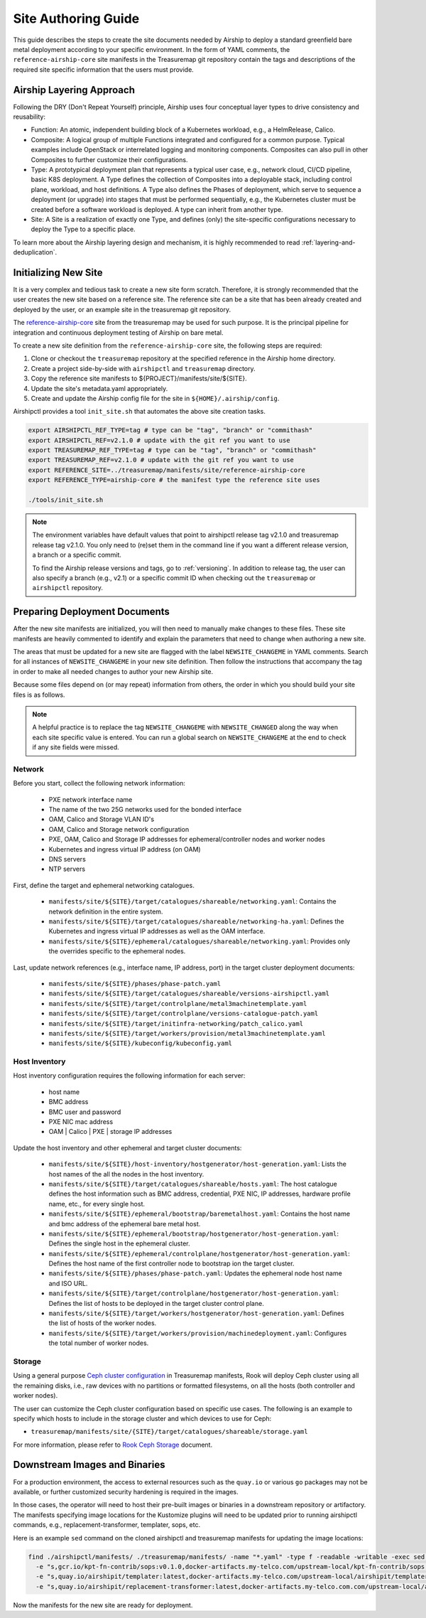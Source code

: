 .. _site_authoring_guide:

Site Authoring Guide
====================

This guide describes the steps to create the site documents needed by Airship
to deploy a standard greenfield bare metal deployment according to your
specific environment. In the form of YAML comments, the ``reference-airship-core``
site manifests in the Treasuremap git repository contain the tags and
descriptions of the required site specific information that the users must
provide.

Airship Layering Approach
~~~~~~~~~~~~~~~~~~~~~~~~~

Following the DRY (Don't Repeat Yourself) principle, Airship uses four
conceptual layer types to drive consistency and reusability:

* Function: An atomic, independent building block of a Kubernetes workload,
  e.g., a HelmRelease, Calico.
* Composite: A logical group of multiple Functions integrated and configured
  for a common purpose. Typical examples include OpenStack or interrelated
  logging and monitoring components.  Composites can also pull in other
  Composites to further customize their configurations.
* Type: A prototypical deployment plan that represents a typical user case,
  e.g., network cloud, CI/CD pipeline, basic K8S deployment. A Type defines
  the collection of Composites into a deployable stack, including control
  plane, workload, and host definitions. A Type also defines the Phases of
  deployment, which serve to sequence a deployment (or upgrade) into
  stages that must be performed sequentially, e.g., the Kubernetes cluster
  must be created before a software workload is deployed. A type can inherit
  from another type.
* Site: A Site is a realization of exactly one Type, and defines (only) the
  site-specific configurations necessary to deploy the Type to a specific
  place.

To learn more about the Airship layering design and mechanism, it is highly
recommended to read :ref:`layering-and-deduplication`.

.. _init_site:

Initializing New Site
~~~~~~~~~~~~~~~~~~~~~

It is a very complex and tedious task to create a new site form scratch.
Therefore, it is strongly recommended that the user creates the new site based
on a reference site. The reference site can be a site that has been already
created and deployed by the user, or an example site in the treasuremap git
repository.

The `reference-airship-core`_ site from the treasuremap may be used for such
purpose. It is the principal pipeline for integration and continuous deployment
testing of Airship on bare metal.

To create a new site definition from the ``reference-airship-core`` site, the
following steps are required:

1. Clone or checkout the ``treasuremap`` repository at the specified reference in the Airship
   home directory.
2. Create a project side-by-side with ``airshipctl`` and ``treasuremap`` directory.
3. Copy the reference site manifests to ${PROJECT}/manifests/site/${SITE}.
4. Update the site's metadata.yaml appropriately.
5. Create and update the Airship config file for the site in
   ``${HOME}/.airship/config``.

Airshipctl provides a tool ``init_site.sh`` that automates the above site creation
tasks.

.. code-block:: bash

   export AIRSHIPCTL_REF_TYPE=tag # type can be "tag", "branch" or "commithash"
   export AIRSHIPCTL_REF=v2.1.0 # update with the git ref you want to use
   export TREASUREMAP_REF_TYPE=tag # type can be "tag", "branch" or "commithash"
   export TREASUREMAP_REF=v2.1.0 # update with the git ref you want to use
   export REFERENCE_SITE=../treasuremap/manifests/site/reference-airship-core
   export REFERENCE_TYPE=airship-core # the manifest type the reference site uses

   ./tools/init_site.sh

.. note::
   The environment variables have default values that point to airshipctl
   release tag v2.1.0 and treasuremap release tag v2.1.0. You only need
   to (re)set them in the command line if you want a different release
   version, a branch or a specific commit.

   To find the Airship release versions and tags, go to :ref:`versioning`. In
   addition to release tag, the user can also specify a branch (e.g., v2.1)
   or a specific commit ID when checking out the ``treasuremap`` or ``airshipctl``
   repository.

.. _reference-airship-core:
   https://github.com/airshipit/treasuremap/tree/v2.1/manifests/site/reference-airship-core

Preparing Deployment Documents
~~~~~~~~~~~~~~~~~~~~~~~~~~~~~~

After the new site manifests are initialized, you will then need to manually
make changes to these files. These site manifests are heavily commented to
identify and explain the parameters that need to change when authoring a new
site.

The areas that must be updated for a new site are flagged with the label
``NEWSITE_CHANGEME`` in YAML comments. Search for all instances of
``NEWSITE_CHANGEME`` in your new site definition. Then follow the instructions
that accompany the tag in order to make all needed changes to author your new
Airship site.

Because some files depend on (or may repeat) information from others,
the order in which you should build your site files is as follows.

.. note::

   A helpful practice is to replace the tag ``NEWSITE_CHANGEME`` with
   ``NEWSITE_CHANGED`` along the way when each site specific value is entered.
   You can run a global search on ``NEWSITE_CHANGEME`` at the end to check if
   any site fields were missed.

Network
+++++++

Before you start, collect the following network information:

   * PXE network interface name
   * The name of the two 25G networks used for the bonded interface
   * OAM, Calico and Storage VLAN ID's
   * OAM, Calico and Storage network configuration
   * PXE, OAM, Calico and Storage IP addresses for ephemeral/controller nodes
     and worker nodes
   * Kubernetes and ingress virtual IP address (on OAM)
   * DNS servers
   * NTP servers

First, define the target and ephemeral networking catalogues.

   * ``manifests/site/${SITE}/target/catalogues/shareable/networking.yaml``:
     Contains the network definition in the entire system.
   * ``manifests/site/${SITE}/target/catalogues/shareable/networking-ha.yaml``:
     Defines the Kubernetes and ingress virtual IP addresses as well as the
     OAM interface.
   * ``manifests/site/${SITE}/ephemeral/catalogues/shareable/networking.yaml``:
     Provides only the overrides specific to the ephemeral nodes.

Last, update network references (e.g., interface name, IP address, port) in
the target cluster deployment documents:

   * ``manifests/site/${SITE}/phases/phase-patch.yaml``
   * ``manifests/site/${SITE}/target/catalogues/shareable/versions-airshipctl.yaml``
   * ``manifests/site/${SITE}/target/controlplane/metal3machinetemplate.yaml``
   * ``manifests/site/${SITE}/target/controlplane/versions-catalogue-patch.yaml``
   * ``manifests/site/${SITE}/target/initinfra-networking/patch_calico.yaml``
   * ``manifests/site/${SITE}/target/workers/provision/metal3machinetemplate.yaml``
   * ``manifests/site/${SITE}/kubeconfig/kubeconfig.yaml``

Host Inventory
++++++++++++++

Host inventory configuration requires the following information for each server:

   * host name
   * BMC address
   * BMC user and password
   * PXE NIC mac address
   * OAM | Calico | PXE | storage IP addresses

Update the host inventory and other ephemeral and target cluster documents:

   * ``manifests/site/${SITE}/host-inventory/hostgenerator/host-generation.yaml``:
     Lists the host names of the all the nodes in the host inventory.
   * ``manifests/site/${SITE}/target/catalogues/shareable/hosts.yaml``: The host catalogue
     defines the host information such as BMC address, credential, PXE NIC, IP
     addresses, hardware profile name, etc., for every single host.
   * ``manifests/site/${SITE}/ephemeral/bootstrap/baremetalhost.yaml``:
     Contains the host name and bmc address of the ephemeral bare metal host.
   * ``manifests/site/${SITE}/ephemeral/bootstrap/hostgenerator/host-generation.yaml``:
     Defines the single host in the ephemeral cluster.
   * ``manifests/site/${SITE}/ephemeral/controlplane/hostgenerator/host-generation.yaml``:
     Defines the host name of the first controller node to bootstrap ion the
     target cluster.
   * ``manifests/site/${SITE}/phases/phase-patch.yaml``: Updates the ephemeral
     node host name and ISO URL.
   * ``manifests/site/${SITE}/target/controlplane/hostgenerator/host-generation.yaml``:
     Defines the list of hosts to be deployed in the target cluster control plane.
   * ``manifests/site/${SITE}/target/workers/hostgenerator/host-generation.yaml``:
     Defines the list of hosts of the worker nodes.
   * ``manifests/site/${SITE}/target/workers/provision/machinedeployment.yaml``:
     Configures the total number of worker nodes.

Storage
+++++++

Using a general purpose `Ceph cluster configuration`_ in Treasuremap manifests,
Rook will deploy Ceph cluster using all the remaining disks, i.e., raw devices
with no partitions or formatted filesystems, on all the hosts (both controller
and worker nodes).

The user can customize the Ceph cluster configuration based on specific use
cases. The following is an example to specify which hosts to include in the
storage cluster and which devices to use for Ceph:

* ``treasuremap/manifests/site/{SITE}/target/catalogues/shareable/storage.yaml``

For more information, please refer to `Rook Ceph Storage <https://rook.io/docs/rook/v1.6/ceph-storage.html>`_
document.

.. _Ceph cluster configuration:
   https://github.com/airshipit/treasuremap/blob/master/manifests/composite/storage-cluster/cephcluster.yaml#L32-L33

Downstream Images and Binaries
~~~~~~~~~~~~~~~~~~~~~~~~~~~~~~

For a production environment, the access to external resources such as the
``quay.io`` or various ``go`` packages may not be available, or further customized
security hardening is required in the images.

In those cases, the operator will need to host their pre-built images or
binaries in a downstream repository or artifactory. The manifests specifying
image locations for the Kustomize plugins will need to be updated prior to
running airshipctl commands, e.g., replacement-transformer, templater, sops,
etc.

Here is an example ``sed`` command on the cloned airshipctl and treasuremap
manifests for updating the image locations:

.. code-block:: bash

 find ./airshipctl/manifests/ ./treasuremap/manifests/ -name "*.yaml" -type f -readable -writable -exec sed -i \
   -e "s,gcr.io/kpt-fn-contrib/sops:v0.1.0,docker-artifacts.my-telco.com/upstream-local/kpt-fn-contrib/sops:v0.1.0,g" -i \
   -e "s,quay.io/airshipit/templater:latest,docker-artifacts.my-telco.com/upstream-local/airshipit/templater:latest,g" -i \
   -e "s,quay.io/airshipit/replacement-transformer:latest,docker-artifacts.my-telco.com.com/upstream-local/airshipit/replacement-transformer:latest,g" {} +;

Now the manifests for the new site are ready for deployment.
